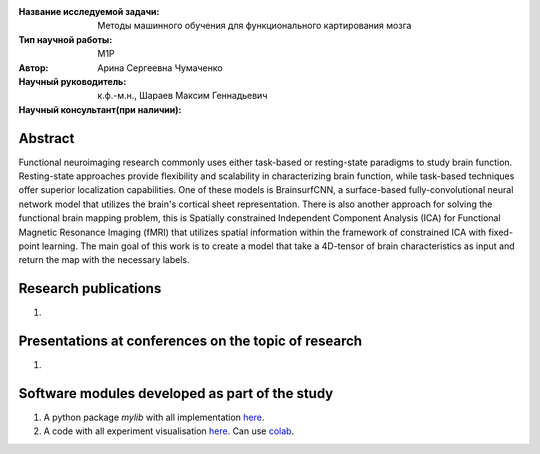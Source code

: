 |test| |codecov| |docs|

.. |test| image:: https://github.com/intsystems/ProjectTemplate/workflows/test/badge.svg
    :target: https://github.com/intsystems/ProjectTemplate/tree/master
    :alt: Test status
    
.. |codecov| image:: https://img.shields.io/codecov/c/github/intsystems/ProjectTemplate/master
    :target: https://app.codecov.io/gh/intsystems/ProjectTemplate
    :alt: Test coverage
    
.. |docs| image:: https://github.com/intsystems/ProjectTemplate/workflows/docs/badge.svg
    :target: https://intsystems.github.io/ProjectTemplate/
    :alt: Docs status


.. class:: center

    :Название исследуемой задачи: Методы машинного обучения для функционального картирования мозга
    :Тип научной работы: M1P
    :Автор: Арина Сергеевна Чумаченко
    :Научный руководитель: к.ф.-м.н., Шараев Максим Геннадьевич
    :Научный консультант(при наличии): 

Abstract
========

Functional neuroimaging research commonly uses either task-based or resting-state paradigms to study brain function. Resting-state approaches provide flexibility and scalability in characterizing brain function, while task-based techniques offer superior localization capabilities. One of these models is BrainsurfCNN, a surface-based fully-convolutional neural network model that utilizes the brain's cortical sheet representation. There is also another approach for solving the functional brain mapping problem, this is Spatially constrained Independent Component Analysis (ICA) for Functional Magnetic Resonance Imaging (fMRI) that utilizes spatial information within the framework of constrained ICA with fixed-point learning. The main goal of this work is to create a model that take a 4D-tensor of brain characteristics as input and return the map with the necessary labels.

Research publications
===============================
1. 

Presentations at conferences on the topic of research
================================================
1. 

Software modules developed as part of the study
======================================================
1. A python package *mylib* with all implementation `here <https://github.com/intsystems/ProjectTemplate/tree/master/src>`_.
2. A code with all experiment visualisation `here <https://github.comintsystems/ProjectTemplate/blob/master/code/main.ipynb>`_. Can use `colab <http://colab.research.google.com/github/intsystems/ProjectTemplate/blob/master/code/main.ipynb>`_.

